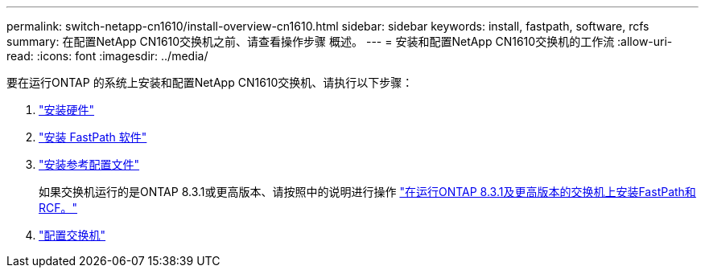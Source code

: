---
permalink: switch-netapp-cn1610/install-overview-cn1610.html 
sidebar: sidebar 
keywords: install, fastpath, software, rcfs 
summary: 在配置NetApp CN1610交换机之前、请查看操作步骤 概述。 
---
= 安装和配置NetApp CN1610交换机的工作流
:allow-uri-read: 
:icons: font
:imagesdir: ../media/


[role="lead"]
要在运行ONTAP 的系统上安装和配置NetApp CN1610交换机、请执行以下步骤：

. link:install-hardware-cn1610.html["安装硬件"]
. link:install-fastpath-software.html["安装 FastPath 软件"]
. link:install-rcf-file.html["安装参考配置文件"]
+
如果交换机运行的是ONTAP 8.3.1或更高版本、请按照中的说明进行操作 link:install-fastpath-rcf-831.html["在运行ONTAP 8.3.1及更高版本的交换机上安装FastPath和RCF。"]

. link:configure-hardware-cn1610.html["配置交换机"]

